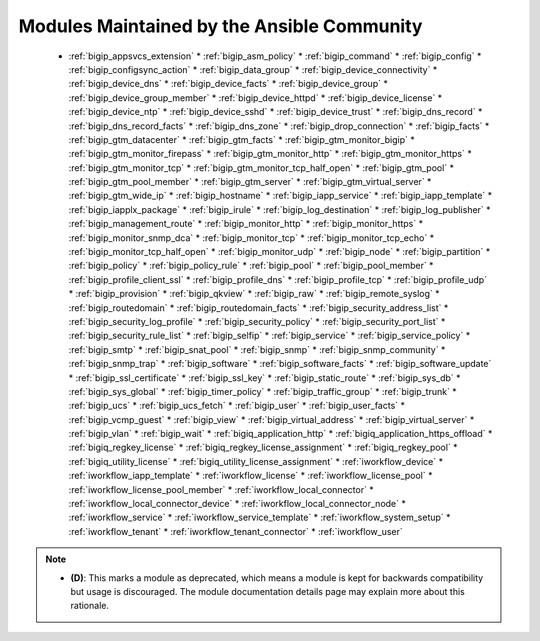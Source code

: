 .. _community_supported:

Modules Maintained by the Ansible Community
```````````````````````````````````````````

  * :ref:`bigip_appsvcs_extension`  * :ref:`bigip_asm_policy`  * :ref:`bigip_command`  * :ref:`bigip_config`  * :ref:`bigip_configsync_action`  * :ref:`bigip_data_group`  * :ref:`bigip_device_connectivity`  * :ref:`bigip_device_dns`  * :ref:`bigip_device_facts`  * :ref:`bigip_device_group`  * :ref:`bigip_device_group_member`  * :ref:`bigip_device_httpd`  * :ref:`bigip_device_license`  * :ref:`bigip_device_ntp`  * :ref:`bigip_device_sshd`  * :ref:`bigip_device_trust`  * :ref:`bigip_dns_record`  * :ref:`bigip_dns_record_facts`  * :ref:`bigip_dns_zone`  * :ref:`bigip_drop_connection`  * :ref:`bigip_facts`  * :ref:`bigip_gtm_datacenter`  * :ref:`bigip_gtm_facts`  * :ref:`bigip_gtm_monitor_bigip`  * :ref:`bigip_gtm_monitor_firepass`  * :ref:`bigip_gtm_monitor_http`  * :ref:`bigip_gtm_monitor_https`  * :ref:`bigip_gtm_monitor_tcp`  * :ref:`bigip_gtm_monitor_tcp_half_open`  * :ref:`bigip_gtm_pool`  * :ref:`bigip_gtm_pool_member`  * :ref:`bigip_gtm_server`  * :ref:`bigip_gtm_virtual_server`  * :ref:`bigip_gtm_wide_ip`  * :ref:`bigip_hostname`  * :ref:`bigip_iapp_service`  * :ref:`bigip_iapp_template`  * :ref:`bigip_iapplx_package`  * :ref:`bigip_irule`  * :ref:`bigip_log_destination`  * :ref:`bigip_log_publisher`  * :ref:`bigip_management_route`  * :ref:`bigip_monitor_http`  * :ref:`bigip_monitor_https`  * :ref:`bigip_monitor_snmp_dca`  * :ref:`bigip_monitor_tcp`  * :ref:`bigip_monitor_tcp_echo`  * :ref:`bigip_monitor_tcp_half_open`  * :ref:`bigip_monitor_udp`  * :ref:`bigip_node`  * :ref:`bigip_partition`  * :ref:`bigip_policy`  * :ref:`bigip_policy_rule`  * :ref:`bigip_pool`  * :ref:`bigip_pool_member`  * :ref:`bigip_profile_client_ssl`  * :ref:`bigip_profile_dns`  * :ref:`bigip_profile_tcp`  * :ref:`bigip_profile_udp`  * :ref:`bigip_provision`  * :ref:`bigip_qkview`  * :ref:`bigip_raw`  * :ref:`bigip_remote_syslog`  * :ref:`bigip_routedomain`  * :ref:`bigip_routedomain_facts`  * :ref:`bigip_security_address_list`  * :ref:`bigip_security_log_profile`  * :ref:`bigip_security_policy`  * :ref:`bigip_security_port_list`  * :ref:`bigip_security_rule_list`  * :ref:`bigip_selfip`  * :ref:`bigip_service`  * :ref:`bigip_service_policy`  * :ref:`bigip_smtp`  * :ref:`bigip_snat_pool`  * :ref:`bigip_snmp`  * :ref:`bigip_snmp_community`  * :ref:`bigip_snmp_trap`  * :ref:`bigip_software`  * :ref:`bigip_software_facts`  * :ref:`bigip_software_update`  * :ref:`bigip_ssl_certificate`  * :ref:`bigip_ssl_key`  * :ref:`bigip_static_route`  * :ref:`bigip_sys_db`  * :ref:`bigip_sys_global`  * :ref:`bigip_timer_policy`  * :ref:`bigip_traffic_group`  * :ref:`bigip_trunk`  * :ref:`bigip_ucs`  * :ref:`bigip_ucs_fetch`  * :ref:`bigip_user`  * :ref:`bigip_user_facts`  * :ref:`bigip_vcmp_guest`  * :ref:`bigip_view`  * :ref:`bigip_virtual_address`  * :ref:`bigip_virtual_server`  * :ref:`bigip_vlan`  * :ref:`bigip_wait`  * :ref:`bigiq_application_http`  * :ref:`bigiq_application_https_offload`  * :ref:`bigiq_regkey_license`  * :ref:`bigiq_regkey_license_assignment`  * :ref:`bigiq_regkey_pool`  * :ref:`bigiq_utility_license`  * :ref:`bigiq_utility_license_assignment`  * :ref:`iworkflow_device`  * :ref:`iworkflow_iapp_template`  * :ref:`iworkflow_license`  * :ref:`iworkflow_license_pool`  * :ref:`iworkflow_license_pool_member`  * :ref:`iworkflow_local_connector`  * :ref:`iworkflow_local_connector_device`  * :ref:`iworkflow_local_connector_node`  * :ref:`iworkflow_service`  * :ref:`iworkflow_service_template`  * :ref:`iworkflow_system_setup`  * :ref:`iworkflow_tenant`  * :ref:`iworkflow_tenant_connector`  * :ref:`iworkflow_user`
.. note::
    - **(D)**: This marks a module as deprecated, which means a module is kept for backwards compatibility but usage is discouraged.
      The module documentation details page may explain more about this rationale.